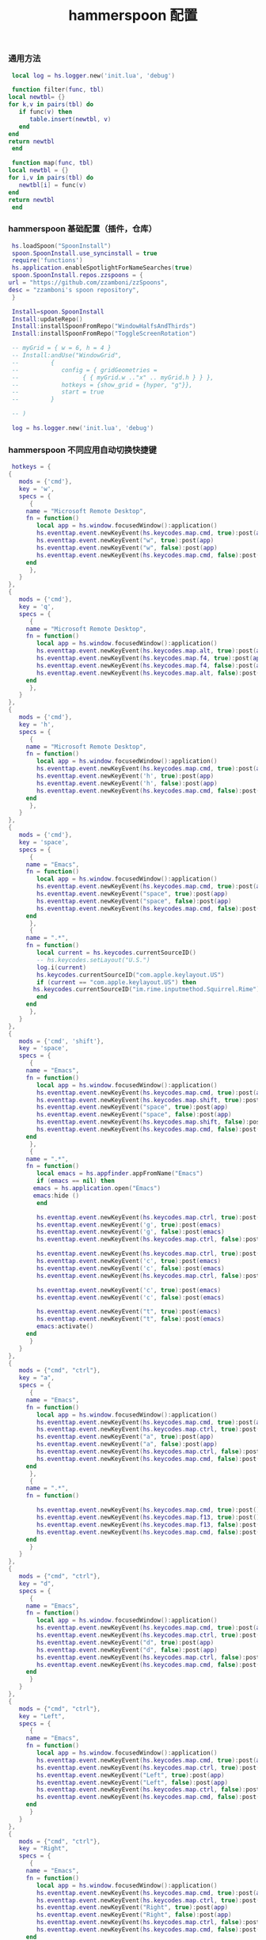 #+TITLE: hammerspoon 配置
#+AUTHOR: 孙建康（rising.lambda）
#+EMAIL:  rising.lambda@gmail.com

#+DESCRIPTION: A hammerspoon Initialization script, loaded by the init.lua file.
#+PROPERTY:    header-args        :mkdirp yes
#+OPTIONS:     num:nil toc:nil todo:nil tasks:nil tags:nil
#+OPTIONS:     skip:nil author:nil email:nil creator:nil timestamp:nil
#+INFOJS_OPT:  view:nil toc:nil ltoc:t mouse:underline buttons:0 path:http://orgmode.org/org-info.js
*** 通用方法
    #+BEGIN_SRC lua :eval never :exports code :tangle (or (and (eq m/os 'macos) (m/resolve "${m/home.d}/.hammerspoon/functions.lua")) "no") :mkdirp yes
      local log = hs.logger.new('init.lua', 'debug')
      
      function filter(func, tbl)
	 local newtbl= {}
	 for k,v in pairs(tbl) do
	    if func(v) then
	       table.insert(newtbl, v)
	    end
	 end
	 return newtbl
      end
      
      function map(func, tbl)
	 local newtbl = {}
	 for i,v in pairs(tbl) do
	    newtbl[i] = func(v)
	 end
	 return newtbl
      end
    #+END_SRC
*** hammerspoon 基础配置（插件，仓库）
    #+BEGIN_SRC lua :eval never :exports code :tangle (or (and (eq m/os 'macos) (m/resolve "${m/home.d}/.hammerspoon/init.lua")) "no") :mkdirp yes :noweb yes :link comment
      hs.loadSpoon("SpoonInstall")
      spoon.SpoonInstall.use_syncinstall = true
      require('functions')
      hs.application.enableSpotlightForNameSearches(true)
      spoon.SpoonInstall.repos.zzspoons = {
	 url = "https://github.com/zzamboni/zzSpoons",
	 desc = "zzamboni's spoon repository",
      }
      
      Install=spoon.SpoonInstall
      Install:updateRepo()
      Install:installSpoonFromRepo("WindowHalfsAndThirds")
      Install:installSpoonFromRepo("ToggleScreenRotation")
      
      -- myGrid = { w = 6, h = 4 }
      -- Install:andUse("WindowGrid",
      -- 		 {
      -- 		    config = { gridGeometries =
      -- 				  { { myGrid.w .."x" .. myGrid.h } } },
      -- 		    hotkeys = {show_grid = {hyper, "g"}},
      -- 		    start = true
      -- 		 }
      
      -- )
      
      log = hs.logger.new('init.lua', 'debug')
    #+END_SRC
*** hammerspoon 不同应用自动切换快捷键
    #+BEGIN_SRC lua :eval never :exports code :tangle (or (and (eq m/os 'macos) (m/resolve "${m/home.d}/.hammerspoon/init.lua")) "no") :mkdirp yes :link comment
      hotkeys = {
	 {
	    mods = {'cmd'},
	    key = 'w',
	    specs = {
	       {
		  name = "Microsoft Remote Desktop",
		  fn = function()
		     local app = hs.window.focusedWindow():application()
		     hs.eventtap.event.newKeyEvent(hs.keycodes.map.cmd, true):post(app)
		     hs.eventtap.event.newKeyEvent("w", true):post(app)
		     hs.eventtap.event.newKeyEvent("w", false):post(app)
		     hs.eventtap.event.newKeyEvent(hs.keycodes.map.cmd, false):post(app)
		  end
	       },
	    }
	 },
	 {
	    mods = {'cmd'},
	    key = 'q',
	    specs = {
	       {
		  name = "Microsoft Remote Desktop",
		  fn = function()
		     local app = hs.window.focusedWindow():application()
		     hs.eventtap.event.newKeyEvent(hs.keycodes.map.alt, true):post(app)
		     hs.eventtap.event.newKeyEvent(hs.keycodes.map.f4, true):post(app)
		     hs.eventtap.event.newKeyEvent(hs.keycodes.map.f4, false):post(app)
		     hs.eventtap.event.newKeyEvent(hs.keycodes.map.alt, false):post(app)
		  end
	       },
	    }
	 },
	 {
	    mods = {'cmd'},
	    key = 'h',
	    specs = {
	       {
		  name = "Microsoft Remote Desktop",
		  fn = function()
		     local app = hs.window.focusedWindow():application()
		     hs.eventtap.event.newKeyEvent(hs.keycodes.map.cmd, true):post(app)
		     hs.eventtap.event.newKeyEvent('h', true):post(app)
		     hs.eventtap.event.newKeyEvent('h', false):post(app)
		     hs.eventtap.event.newKeyEvent(hs.keycodes.map.cmd, false):post(app)
		  end
	       },
	    }
	 },
	 {
	    mods = {'cmd'},
	    key = 'space',
	    specs = {
	       {
		  name = "Emacs",
		  fn = function()
		     local app = hs.window.focusedWindow():application()
		     hs.eventtap.event.newKeyEvent(hs.keycodes.map.cmd, true):post(app)
		     hs.eventtap.event.newKeyEvent("space", true):post(app)
		     hs.eventtap.event.newKeyEvent("space", false):post(app)
		     hs.eventtap.event.newKeyEvent(hs.keycodes.map.cmd, false):post(app)
		  end
	       },
	       {
		  name = ".*",
		  fn = function()
		     local current = hs.keycodes.currentSourceID()
		     -- hs.keycodes.setLayout("U.S.")
		     log.i(current)
		     hs.keycodes.currentSourceID("com.apple.keylayout.US")
		     if (current == "com.apple.keylayout.US") then
			hs.keycodes.currentSourceID("im.rime.inputmethod.Squirrel.Rime")
		     end	       
		  end
	       },
	    }
	 },
	 {
	    mods = {'cmd', 'shift'},
	    key = 'space',
	    specs = {
	       {
		  name = "Emacs",
		  fn = function()
		     local app = hs.window.focusedWindow():application()
		     hs.eventtap.event.newKeyEvent(hs.keycodes.map.cmd, true):post(app)
		     hs.eventtap.event.newKeyEvent(hs.keycodes.map.shift, true):post(app)
		     hs.eventtap.event.newKeyEvent("space", true):post(app)
		     hs.eventtap.event.newKeyEvent("space", false):post(app)
		     hs.eventtap.event.newKeyEvent(hs.keycodes.map.shift, false):post(app)
		     hs.eventtap.event.newKeyEvent(hs.keycodes.map.cmd, false):post(app)
		  end
	       },
	       {
		  name = ".*",
		  fn = function()
		     local emacs = hs.appfinder.appFromName("Emacs")
		     if (emacs == nil) then
			emacs = hs.application.open("Emacs")
			emacs:hide ()
		     end

		     hs.eventtap.event.newKeyEvent(hs.keycodes.map.ctrl, true):post(emacs)
		     hs.eventtap.event.newKeyEvent('g', true):post(emacs)
		     hs.eventtap.event.newKeyEvent('g', false):post(emacs)
		     hs.eventtap.event.newKeyEvent(hs.keycodes.map.ctrl, false):post(emacs)

		     hs.eventtap.event.newKeyEvent(hs.keycodes.map.ctrl, true):post(emacs)
		     hs.eventtap.event.newKeyEvent('c', true):post(emacs)
		     hs.eventtap.event.newKeyEvent('c', false):post(emacs)
		     hs.eventtap.event.newKeyEvent(hs.keycodes.map.ctrl, false):post(emacs)

		     hs.eventtap.event.newKeyEvent('c', true):post(emacs)
		     hs.eventtap.event.newKeyEvent('c', false):post(emacs)

		     hs.eventtap.event.newKeyEvent("t", true):post(emacs)
		     hs.eventtap.event.newKeyEvent("t", false):post(emacs)
		     emacs:activate()
		  end
	       }
	    }
	 },
	 {
	    mods = {"cmd", "ctrl"},
	    key = "a",
	    specs = {
	       {
		  name = "Emacs",
		  fn = function()
		     local app = hs.window.focusedWindow():application()
		     hs.eventtap.event.newKeyEvent(hs.keycodes.map.cmd, true):post(app)
		     hs.eventtap.event.newKeyEvent(hs.keycodes.map.ctrl, true):post(app)
		     hs.eventtap.event.newKeyEvent("a", true):post(app)
		     hs.eventtap.event.newKeyEvent("a", false):post(app)
		     hs.eventtap.event.newKeyEvent(hs.keycodes.map.ctrl, false):post(app)
		     hs.eventtap.event.newKeyEvent(hs.keycodes.map.cmd, false):post(app)
		  end
	       },
	       {
		  name = ".*",
		  fn = function()

		     hs.eventtap.event.newKeyEvent(hs.keycodes.map.cmd, true):post()
		     hs.eventtap.event.newKeyEvent(hs.keycodes.map.f13, true):post()
		     hs.eventtap.event.newKeyEvent(hs.keycodes.map.f13, false):post()
		     hs.eventtap.event.newKeyEvent(hs.keycodes.map.cmd, false):post()
		  end
	       }
	    }
	 },
	 {
	    mods = {"cmd", "ctrl"},
	    key = "d",
	    specs = {
	       {
		  name = "Emacs",
		  fn = function()
		     local app = hs.window.focusedWindow():application()
		     hs.eventtap.event.newKeyEvent(hs.keycodes.map.cmd, true):post(app)
		     hs.eventtap.event.newKeyEvent(hs.keycodes.map.ctrl, true):post(app)
		     hs.eventtap.event.newKeyEvent("d", true):post(app)
		     hs.eventtap.event.newKeyEvent("d", false):post(app)
		     hs.eventtap.event.newKeyEvent(hs.keycodes.map.ctrl, false):post(app)
		     hs.eventtap.event.newKeyEvent(hs.keycodes.map.cmd, false):post(app)
		  end
	       }
	    }
	 },
	 {
	    mods = {"cmd", "ctrl"},
	    key = "Left",
	    specs = {
	       {
		  name = "Emacs",
		  fn = function()
		     local app = hs.window.focusedWindow():application()
		     hs.eventtap.event.newKeyEvent(hs.keycodes.map.cmd, true):post(app)
		     hs.eventtap.event.newKeyEvent(hs.keycodes.map.ctrl, true):post(app)
		     hs.eventtap.event.newKeyEvent("Left", true):post(app)
		     hs.eventtap.event.newKeyEvent("Left", false):post(app)
		     hs.eventtap.event.newKeyEvent(hs.keycodes.map.ctrl, false):post(app)
		     hs.eventtap.event.newKeyEvent(hs.keycodes.map.cmd, false):post(app)
		  end
	       }
	    }
	 },
	 {
	    mods = {"cmd", "ctrl"},
	    key = "Right",
	    specs = {
	       {
		  name = "Emacs",
		  fn = function()
		     local app = hs.window.focusedWindow():application()
		     hs.eventtap.event.newKeyEvent(hs.keycodes.map.cmd, true):post(app)
		     hs.eventtap.event.newKeyEvent(hs.keycodes.map.ctrl, true):post(app)
		     hs.eventtap.event.newKeyEvent("Right", true):post(app)
		     hs.eventtap.event.newKeyEvent("Right", false):post(app)
		     hs.eventtap.event.newKeyEvent(hs.keycodes.map.ctrl, false):post(app)
		     hs.eventtap.event.newKeyEvent(hs.keycodes.map.cmd, false):post(app)
		  end
	       }
	    }
	 },
	 {
	    mods = {"cmd", "ctrl"},
	    key = "Up",
	    specs = {
	       {
		  name = "Emacs",
		  fn = function()
		     local app = hs.window.focusedWindow():application()
		     hs.eventtap.event.newKeyEvent(hs.keycodes.map.cmd, true):post(app)
		     hs.eventtap.event.newKeyEvent(hs.keycodes.map.ctrl, true):post(app)
		     hs.eventtap.event.newKeyEvent("Up", true):post(app)
		     hs.eventtap.event.newKeyEvent("Up", false):post(app)
		     hs.eventtap.event.newKeyEvent(hs.keycodes.map.ctrl, false):post(app)
		     hs.eventtap.event.newKeyEvent(hs.keycodes.map.cmd, false):post(app)
		  end
	       }
	    }
	 },
	 {
	    mods = {"cmd", "ctrl"},
	    key = "Down",
	    specs = {
	       {
		  name = "Emacs",
		  fn = function()
		     local app = hs.window.focusedWindow():application()
		     hs.eventtap.event.newKeyEvent(hs.keycodes.map.cmd, true):post(app)
		     hs.eventtap.event.newKeyEvent(hs.keycodes.map.ctrl, true):post(app)
		     hs.eventtap.event.newKeyEvent("Down", true):post(app)
		     hs.eventtap.event.newKeyEvent("Down", false):post(app)
		     hs.eventtap.event.newKeyEvent(hs.keycodes.map.ctrl, false):post(app)
		     hs.eventtap.event.newKeyEvent(hs.keycodes.map.cmd, false):post(app)
		  end
	       }
	    }
	 },
	 {
	    mods = {"cmd", "ctrl", "alt"},
	    key = "Up",
	    specs = {
	       {
		  name = "Emacs",
		  fn = function()
		     local app = hs.window.focusedWindow():application()
		     hs.eventtap.event.newKeyEvent(hs.keycodes.map.cmd, true):post(app)
		     hs.eventtap.event.newKeyEvent(hs.keycodes.map.ctrl, true):post(app)
		     hs.eventtap.event.newKeyEvent(hs.keycodes.map.alt, true):post(app)
		     hs.eventtap.event.newKeyEvent("Up", true):post(app)
		     hs.eventtap.event.newKeyEvent("Up", false):post(app)
		     hs.eventtap.event.newKeyEvent(hs.keycodes.map.alt, false):post(app)
		     hs.eventtap.event.newKeyEvent(hs.keycodes.map.ctrl, false):post(app)
		     hs.eventtap.event.newKeyEvent(hs.keycodes.map.cmd, false):post(app)
		  end
	       }
	    }
	 },
	 {
	    mods = {"cmd", "ctrl", "alt"},
	    key = "f",
	    specs = {
	       {
		  name = "Emacs",
		  fn = function()
		     local app = hs.window.focusedWindow():application()
		     hs.eventtap.event.newKeyEvent(hs.keycodes.map.cmd, true):post(app)
		     hs.eventtap.event.newKeyEvent(hs.keycodes.map.ctrl, true):post(app)
		     hs.eventtap.event.newKeyEvent(hs.keycodes.map.alt, true):post(app)
		     hs.eventtap.event.newKeyEvent("f", true):post(app)
		     hs.eventtap.event.newKeyEvent("f", false):post(app)
		     hs.eventtap.event.newKeyEvent(hs.keycodes.map.alt, false):post(app)
		     hs.eventtap.event.newKeyEvent(hs.keycodes.map.ctrl, false):post(app)
		     hs.eventtap.event.newKeyEvent(hs.keycodes.map.cmd, false):post(app)
		  end
	       }
	    }
	 },
	 {
	    mods = {"cmd", "alt"},
	    key = "c",
	    specs = {
	       {
		  name = "Emacs",
		  fn = function()
		     local app = hs.window.focusedWindow():application()
		     hs.eventtap.event.newKeyEvent(hs.keycodes.map.cmd, true):post(app)
		     hs.eventtap.event.newKeyEvent(hs.keycodes.map.alt, true):post(app)
		     hs.eventtap.event.newKeyEvent("c", true):post(app)
		     hs.eventtap.event.newKeyEvent("c", false):post(app)
		     hs.eventtap.event.newKeyEvent(hs.keycodes.map.alt, false):post(app)
		     hs.eventtap.event.newKeyEvent(hs.keycodes.map.cmd, false):post(app)
		  end
	       }
	    }
	 },
	 {
	    mods = {"cmd"},
	    key = "\\",
	    specs = {
	       {
		  name = "Emacs",
		  fn = function()
		     local app = hs.window.focusedWindow():application()
		     hs.eventtap.event.newKeyEvent(hs.keycodes.map.cmd, true):post(app)
		     hs.eventtap.event.newKeyEvent("\\", true):post(app)
		     hs.eventtap.event.newKeyEvent("\\", false):post(app)
		     hs.eventtap.event.newKeyEvent(hs.keycodes.map.cmd, false):post(app)
		  end
	       },
	       {
		  name = "Microsoft Remote Desktop",
		  fn = function()
		     local app = hs.window.focusedWindow():application()
		     hs.eventtap.event.newKeyEvent(hs.keycodes.map.cmd, true):post(app)
		     hs.eventtap.event.newKeyEvent("\\", true):post(app)
		     hs.eventtap.event.newKeyEvent("\\", false):post(app)
		     hs.eventtap.event.newKeyEvent(hs.keycodes.map.cmd, false):post(app)
		  end
	       },
	    }
	 }
      }

      function hks(name, etype, app)
	 if (etype == hs.application.watcher.activated) then
	    for k, v in pairs(hotkeys) do
	       hs.hotkey.disableAll(v.mods, v.key)
	    end

	    hs.loadSpoon("WindowHalfsAndThirds");
	    spoon.WindowHalfsAndThirds:bindHotkeys(spoon.WindowHalfsAndThirds.defaultHotkeys)


	    for k, v in pairs (hotkeys) do
	       local hk = filter(
		  function(item)
		     return string.match(name:lower(), item.name:lower()) 
		  end,
		  v.specs)

	       if next(hk) ~= nil then
		  hs.hotkey.new(v.mods, v.key, nil,  hk[1].fn):enable()
	       end
	    end
	 end
      end

      hkWatcher = hs.application.watcher.new(hks)
      hkWatcher:start()
    #+END_SRC
*** hammerspoon 根据不同应用自动切换输入法
    #+BEGIN_SRC lua :eval never :exports code :tangle (or (and (eq m/os 'macos) (m/resolve "${m/home.d}/.hammerspoon/init.lua")) "no") :mkdirp yes :noweb yes :link comment
      apps = {
	 {
	    name = 'Emacs',
	    im = 'EN'
	 },
	 {
	    name = 'Google Chrome',
	    im = 'EN'
	 },
	 {
	    name = 'Wechat',
	    im = 'CN'
	 },
	 {
	    name = 'DingTalk',
	    im = 'CN'
	 },
	 {
	    name = 'OmniFocus',
	    im = 'CN'
	 },
	 {
	    name = 'Numbers',
	    im = 'CN'
	 },
	 {
	    name = 'Pages',
	    im = 'CN'
	 },
	 {
	    name = 'Keynote',
	    im = 'CN'
	 },
	 {
	    name = 'Xmind',
	    im = 'CN'
	 },
	 {
	    name = 'MacDown',
	    im = 'CN'
	 },
	 {
	    name = 'Microsoft Word',
	    im = 'CN'
	 }
      }
      
      function ims(name, etype, app)
	 if (etype == hs.application.watcher.activated) then
	    config = filter(
	       function(item)
		  return string.match(name:lower(), item.name:lower())
	       end,
	       apps)
      
	    if next(config) ~= nil then
	       local current = hs.keycodes.currentSourceID()
      
	       if (current ~= "im.rime.inputmethod.Squirrel.Rime" and string.match (config [1].im, "CN")) then
		  hs.keycodes.currentSourceID("com.apple.keylayout.US")
		  hs.keycodes.currentSourceID("im.rime.inputmethod.Squirrel.Rime")
	       elseif (current ~= "com.apple.keylayout.US" and string.match (config [1].im, "EN")) then
		  hs.keycodes.currentSourceID("com.apple.keylayout.US")
	       end
	    else
	       hs.keycodes.currentSourceID("com.apple.keylayout.US")
	    end
	 end
      end
      
      -- auto change the im for the application
      imWatcher = hs.application.watcher.new(ims)
      imWatcher:start()
    #+END_SRC
*** 通过服务监听配置番茄
    #+BEGIN_SRC lua :eval never :exports code :tangle (or (and (eq m/os 'macos) (m/resolve "${m/home.d}/.hammerspoon/init.lua")) "no") :mkdirp yes :noweb yes :link comment 
      pomodoro = require("pomodoro").new()
      
      svr =
	 (
	    function ()
	       local svr = hs.httpserver.new(false, false);
	       svr:setInterface("127.0.0.1")
	       svr:setPort(13140)
	       svr:setCallback(
		  function (method, url, headers, body)
		     local payload = hs.json.decode(body)
		     log.i (payload.type, payload.title)
		     if (payload.type == "FOCUSED") then
			pomodoro:focused(payload)
		     elseif (payload.type == "UNFOCUSED") then
			payload.title = "休息"
			pomodoro:unfocused(payload)
		     end
      
		     return "", 200, {}
		  end
	       )
	       svr:start()
	       return svr
	    end
	 )()
      
      hs.notify.new({title='Hammerspoon', informativeText='Ready to rock 🤘'}):send()
    #+END_SRC

*** hammerspoon 番茄工作法
    #+NAME: dndpath
    #+BEGIN_SRC elisp :var path=(m/resolve "${m/home.d}/.local/bin/")
      path
    #+END_SRC
    
    #+BEGIN_SRC lua :eval never :exports code :tangle (or (and (eq m/os 'macos) (m/resolve "${m/home.d}/.hammerspoon/pomodoro.lua")) "no") :mkdirp yes :noweb yes :link comment
      local pomodoro = {}
      
      function pomodoro.new()
	 local o = {}
      
	 setmetatable(o, pomodoro)
	 local mt = {
	    focused = pomodoro.focused,
	    unfocused = pomodoro.unfocused,
	    focus = pomodoro.focus,
	    unfocus = pomodoro.unfocus,
	    timer = nil,
	    canvas =
	       (
		  function ()
		     local w,h = 500, 100;
		     local frame = hs.screen.mainScreen():fullFrame()
		     canvas = hs.drawing.text(hs.geometry.rect(frame.w - w, frame.h - h, w , h), "")
		     canvas:setBehavior(hs.drawing.windowBehaviors["canJoinAllSpaces"])
		     return canvas
		  end
	       )()
	 }
	 pomodoro.__index = mt
	 return o
      end
      
      function pomodoro:show(text)
	 self.canvas:show()
	 local content = hs.styledtext.new(
	    text,
	    {
	       font = {
		  name = "Heiti SC",
		  size = 30
	       },
	       color = hs.drawing.color.asRGB({hex= "#f8d25c", alpha= 1}),
	       --         backgroundColor = hs.drawinng.color.asRGB({hex= "#ffffff", alpha= 1}),
	       paragraphStyle = {
		  alignment = "right",
	       }
	    }
	 )
	 local frame = hs.screen.mainScreen():fullFrame()
	 local ts = hs.drawing.getTextDrawingSize(content)
	 local padding = {
	    right = 16,
	    bottom = 16
	 }
	 local ok, object, descriptor = hs.osascript.applescript([[
	    global dock_showed
	    global dock_width
	    global dock_height
	    set dock_height to 0
	    set dock_width to 0
	    tell application "System Events"
		    set dock_showed to false
		    tell dock preferences
			    set dock_showed to not autohide
		    end tell
		    tell process "Dock"
			    if (dock_showed) then
				    set dock_dimensions to size in list 1
				    set dock_width to item 1 of dock_dimensions
				    set dock_height to item 2 of dock_dimensions
			    end if
		    end tell
	    end tell
	    return dock_height
	 ]])
      
	 if (ok) then
	    self.canvas:setTopLeft(hs.geometry.point(frame.w - ts.w - padding.right, frame.h - object - ts.h  - padding.bottom))
	 else
	    self.canvas:setTopLeft(hs.geometry.point(frame.w - ts.w - padding.right, frame.h - ts.h  - padding.bottom))
	 end
      
      
	 self.canvas:setSize(hs.geometry.size (ts.w + padding.right, ts.h + padding.bottom))
	 self.canvas:setStyledText(content)
      end
      
      function dnd(status)
	 if(status) then
	    hs.execute("<<dndpath()>>" .. "/dnd_on")
	 else
	    hs.execute("<<dndpath()>>" .. "/dnd_off")
	 end
      end
      
      function pomodoro:focused(config)
	 hs.notify.new(
	    function()
	    end,
	    {
	       title = "Pomodoro",
	       informativeText = "任务已经开始，加油吧！！！",
	       subTitle = "",
	       autoWithdraw = true,
	       withdrawAfter = 3,
	    }
	 ):send()
      
      
	 if(self.timer ~= nil) then
	    self.timer:stop()
	 end
	 local tick = tonumber(config.duration) * 60
	 self.timer = hs.timer.doUntil(
	    function()
	       return tick <= 0
	    end,
	    function()
	       tick = tick - 1
	       pomodoro.show(self, config.title .. "[" .. math.floor(tick/60) .. ":" .. string.format("%02d", tick % 60) .. "]")
	    end,
	    1
	 ):fire():start()
	 dnd(true)
	 hs.notify.withdrawAll()
      end
      
      
      function pomodoro:unfocused(config)
	 dnd(false)
	 hs.notify.withdrawAll()
	 hs.notify.new(
	    function()
	    end,
	    {
	       title = "Pomodoro",
	       informativeText = "任务已经结束，休息一会儿吧！！！",
	       subTitle = "休息吧",
	       autoWithdraw = true,
	       withdrawAfter = 3,
	    }
	 ):send()
      
	 if(self.timer ~= nil) then
	    self.timer:stop()
	 end
      
	 local tick = tonumber(config.duration) * 60
	 self.timer = hs.timer.doUntil(
	    function()
	       return tick <= 0
	    end,
	    function()
	       tick = tick - 1
	       if (tick > 0) then
		  pomodoro.show(self, config.title .. "[" .. math.floor(tick/60) .. ":" .. string.format("%02d", tick % 60) .. "]")
	       else
		  pomodoro.show(self, "准备工作吧？")
		  hs.notify.new(
		     function()
			local emacs = hs.appfinder.appFromName("Emacs")
			local agenda = function(app)
      
			   hs.eventtap.event.newKeyEvent(hs.keycodes.map.ctrl, true):post(app)
			   hs.eventtap.event.newKeyEvent("g", true):post(app)
			   hs.eventtap.event.newKeyEvent("g", false):post(app)
			   hs.eventtap.event.newKeyEvent(hs.keycodes.map.ctrl, false):post(app)
      
			   hs.eventtap.event.newKeyEvent(hs.keycodes.map.ctrl, true):post(app)
			   hs.eventtap.event.newKeyEvent("g", true):post(app)
			   hs.eventtap.event.newKeyEvent("g", false):post(app)
			   hs.eventtap.event.newKeyEvent(hs.keycodes.map.ctrl, false):post(app)
      
			   hs.eventtap.event.newKeyEvent(hs.keycodes.map.ctrl, true):post(app)
			   hs.eventtap.event.newKeyEvent("c", true):post(app)
			   hs.eventtap.event.newKeyEvent("c", false):post(app)
			   hs.eventtap.event.newKeyEvent(hs.keycodes.map.ctrl, false):post(app)
      
			   hs.eventtap.event.newKeyEvent("a", true):post(app)
			   hs.eventtap.event.newKeyEvent("a", false):post(app)
      
			   hs.eventtap.event.newKeyEvent("a", true):post(app)
			   hs.eventtap.event.newKeyEvent("a", false):post(app)
      
			   hs.eventtap.event.newKeyEvent("r", true):post(app)
			   hs.eventtap.event.newKeyEvent("r", false):post(app)
			end
			if (emacs == nil) then
			   emacs = hs.application.open("Emacs")
			end
      
			emacs:activate()
			hs.timer.doAfter(
			   2,
			   function()
			      agenda(emacs)
			   end
			)
      
		     end,
		     {
			title = "Pomodoro",
			informativeText = "开始工作吧？",
			autoWithdraw = true,
			withdrawAfter = 36000,
			alwaysPresent = true,
			hasActionButton = true,
			actionButtonTitle = "好"
		     }
		  ):send()
	       end
	    end,
	    1
	 ):fire():start()
      end
      
      return pomodoro
    #+END_SRC


